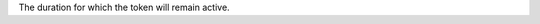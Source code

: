 .. no title. include these back into datagrid/configure_bridge (or however this ends up)

.. tooltip-bridge-token-expiration-start

The duration for which the token will remain active.

.. tooltip-bridge-token-expiration-end
